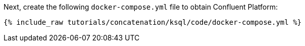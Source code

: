 Next, create the following `docker-compose.yml` file to obtain Confluent Platform:

+++++
<pre class="snippet"><code class="dockerfile">{% include_raw tutorials/concatenation/ksql/code/docker-compose.yml %}</code></pre>
+++++
